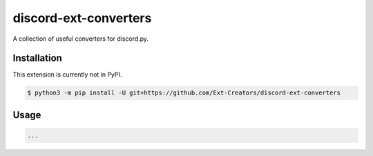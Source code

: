 discord-ext-converters
======================

|dependencies| |license|

A collection of useful converters for discord.py.


Installation
------------

This extension is currently not in PyPI.

.. code-block:: sh

    $ python3 -m pip install -U git+https://github.com/Ext-Creators/discord-ext-converters


Usage
-----

.. code-block:: py

    ...


.. |dependencies| image:: https://img.shields.io/librariesio/github/Ext-Creators/discord-ext-converters.svg
.. |license| image:: https://img.shields.io/github/license/Ext-Creators/discord-ext-converters
